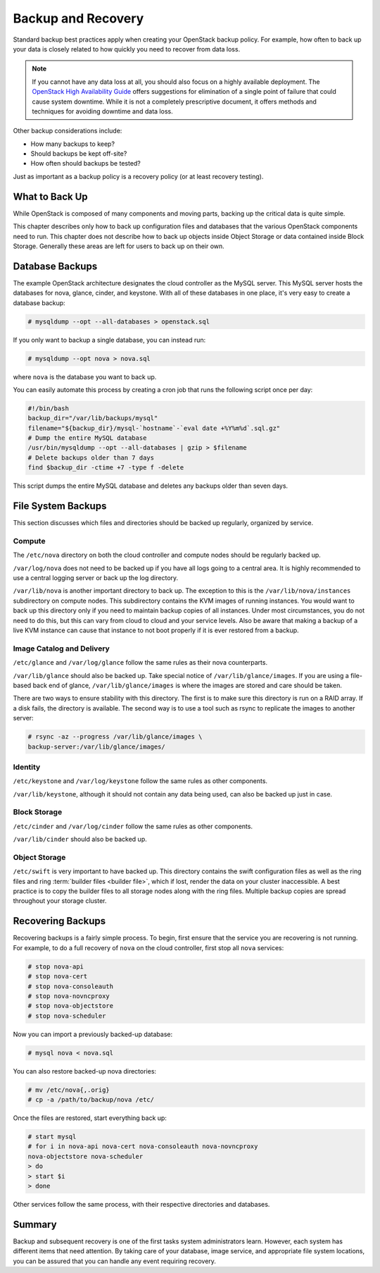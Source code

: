===================
Backup and Recovery
===================

Standard backup best practices apply when creating your OpenStack backup
policy. For example, how often to back up your data is closely related
to how quickly you need to recover from data loss.

.. note::

   If you cannot have any data loss at all, you should also focus on a
   highly available deployment. The `OpenStack High Availability
   Guide <http://docs.openstack.org/ha-guide/index.html>`_ offers
   suggestions for elimination of a single point of failure that could
   cause system downtime. While it is not a completely prescriptive
   document, it offers methods and techniques for avoiding downtime and
   data loss.

Other backup considerations include:

-  How many backups to keep?

-  Should backups be kept off-site?

-  How often should backups be tested?

Just as important as a backup policy is a recovery policy (or at least
recovery testing).

What to Back Up
~~~~~~~~~~~~~~~

While OpenStack is composed of many components and moving parts, backing
up the critical data is quite simple.

This chapter describes only how to back up configuration files and
databases that the various OpenStack components need to run. This
chapter does not describe how to back up objects inside Object Storage
or data contained inside Block Storage. Generally these areas are left
for users to back up on their own.

Database Backups
~~~~~~~~~~~~~~~~

The example OpenStack architecture designates the cloud controller as
the MySQL server. This MySQL server hosts the databases for nova,
glance, cinder, and keystone. With all of these databases in one place,
it's very easy to create a database backup:

.. code-block:: console

   # mysqldump --opt --all-databases > openstack.sql

If you only want to backup a single database, you can instead run:

.. code-block:: console

   # mysqldump --opt nova > nova.sql

where ``nova`` is the database you want to back up.

You can easily automate this process by creating a cron job that runs
the following script once per day:

.. code-block:: bash

   #!/bin/bash
   backup_dir="/var/lib/backups/mysql"
   filename="${backup_dir}/mysql-`hostname`-`eval date +%Y%m%d`.sql.gz"
   # Dump the entire MySQL database
   /usr/bin/mysqldump --opt --all-databases | gzip > $filename
   # Delete backups older than 7 days
   find $backup_dir -ctime +7 -type f -delete

This script dumps the entire MySQL database and deletes any backups
older than seven days.

File System Backups
~~~~~~~~~~~~~~~~~~~

This section discusses which files and directories should be backed up
regularly, organized by service.

Compute
-------

The ``/etc/nova`` directory on both the cloud controller and compute
nodes should be regularly backed up.

``/var/log/nova`` does not need to be backed up if you have all logs
going to a central area. It is highly recommended to use a central
logging server or back up the log directory.

``/var/lib/nova`` is another important directory to back up. The
exception to this is the ``/var/lib/nova/instances`` subdirectory on
compute nodes. This subdirectory contains the KVM images of running
instances. You would want to back up this directory only if you need to
maintain backup copies of all instances. Under most circumstances, you
do not need to do this, but this can vary from cloud to cloud and your
service levels. Also be aware that making a backup of a live KVM
instance can cause that instance to not boot properly if it is ever
restored from a backup.

Image Catalog and Delivery
--------------------------

``/etc/glance`` and ``/var/log/glance`` follow the same rules as their
nova counterparts.

``/var/lib/glance`` should also be backed up. Take special notice of
``/var/lib/glance/images``. If you are using a file-based back end of
glance, ``/var/lib/glance/images`` is where the images are stored and
care should be taken.

There are two ways to ensure stability with this directory. The first is
to make sure this directory is run on a RAID array. If a disk fails, the
directory is available. The second way is to use a tool such as rsync to
replicate the images to another server:

.. code-block:: console

   # rsync -az --progress /var/lib/glance/images \
   backup-server:/var/lib/glance/images/

Identity
--------

``/etc/keystone`` and ``/var/log/keystone`` follow the same rules as
other components.

``/var/lib/keystone``, although it should not contain any data being
used, can also be backed up just in case.

Block Storage
-------------

``/etc/cinder`` and ``/var/log/cinder`` follow the same rules as other
components.

``/var/lib/cinder`` should also be backed up.

Object Storage
--------------

``/etc/swift`` is very important to have backed up. This directory
contains the swift configuration files as well as the ring files and
ring :term:`builder files <builder file>`, which if lost, render the data
on your cluster inaccessible. A best practice is to copy the builder files
to all storage nodes along with the ring files. Multiple backup copies are
spread throughout your storage cluster.

Recovering Backups
~~~~~~~~~~~~~~~~~~

Recovering backups is a fairly simple process. To begin, first ensure
that the service you are recovering is not running. For example, to do a
full recovery of ``nova`` on the cloud controller, first stop all
``nova`` services:

.. code-block:: console

   # stop nova-api
   # stop nova-cert
   # stop nova-consoleauth
   # stop nova-novncproxy
   # stop nova-objectstore
   # stop nova-scheduler

Now you can import a previously backed-up database:

.. code-block:: console

   # mysql nova < nova.sql

You can also restore backed-up nova directories:

.. code-block:: console

   # mv /etc/nova{,.orig}
   # cp -a /path/to/backup/nova /etc/

Once the files are restored, start everything back up:

.. code-block:: console

   # start mysql
   # for i in nova-api nova-cert nova-consoleauth nova-novncproxy
   nova-objectstore nova-scheduler
   > do
   > start $i
   > done

Other services follow the same process, with their respective
directories and databases.

Summary
~~~~~~~

Backup and subsequent recovery is one of the first tasks system
administrators learn. However, each system has different items that need
attention. By taking care of your database, image service, and
appropriate file system locations, you can be assured that you can
handle any event requiring recovery.
